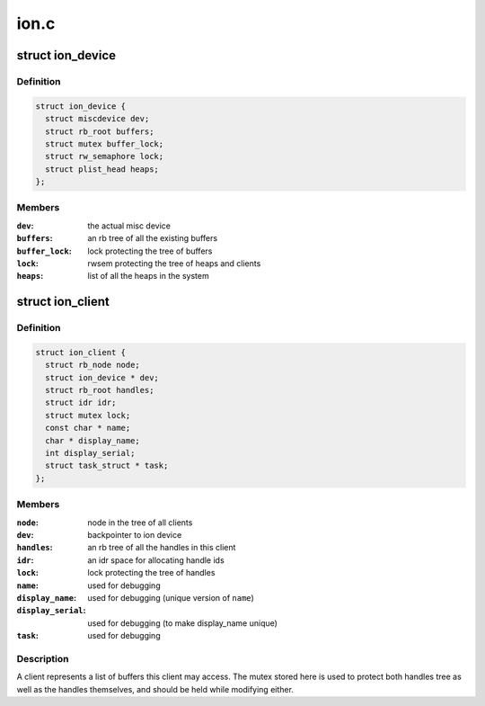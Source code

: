 .. -*- coding: utf-8; mode: rst -*-

=====
ion.c
=====


.. _`ion_device`:

struct ion_device
=================

.. c:type:: ion_device

    the metadata of the ion device node


.. _`ion_device.definition`:

Definition
----------

.. code-block:: c

  struct ion_device {
    struct miscdevice dev;
    struct rb_root buffers;
    struct mutex buffer_lock;
    struct rw_semaphore lock;
    struct plist_head heaps;
  };


.. _`ion_device.members`:

Members
-------

:``dev``:
    the actual misc device

:``buffers``:
    an rb tree of all the existing buffers

:``buffer_lock``:
    lock protecting the tree of buffers

:``lock``:
    rwsem protecting the tree of heaps and clients

:``heaps``:
    list of all the heaps in the system




.. _`ion_client`:

struct ion_client
=================

.. c:type:: ion_client

    a process/hw block local address space


.. _`ion_client.definition`:

Definition
----------

.. code-block:: c

  struct ion_client {
    struct rb_node node;
    struct ion_device * dev;
    struct rb_root handles;
    struct idr idr;
    struct mutex lock;
    const char * name;
    char * display_name;
    int display_serial;
    struct task_struct * task;
  };


.. _`ion_client.members`:

Members
-------

:``node``:
    node in the tree of all clients

:``dev``:
    backpointer to ion device

:``handles``:
    an rb tree of all the handles in this client

:``idr``:
    an idr space for allocating handle ids

:``lock``:
    lock protecting the tree of handles

:``name``:
    used for debugging

:``display_name``:
    used for debugging (unique version of ``name``\ )

:``display_serial``:
    used for debugging (to make display_name unique)

:``task``:
    used for debugging




.. _`ion_client.description`:

Description
-----------

A client represents a list of buffers this client may access.
The mutex stored here is used to protect both handles tree
as well as the handles themselves, and should be held while modifying either.

